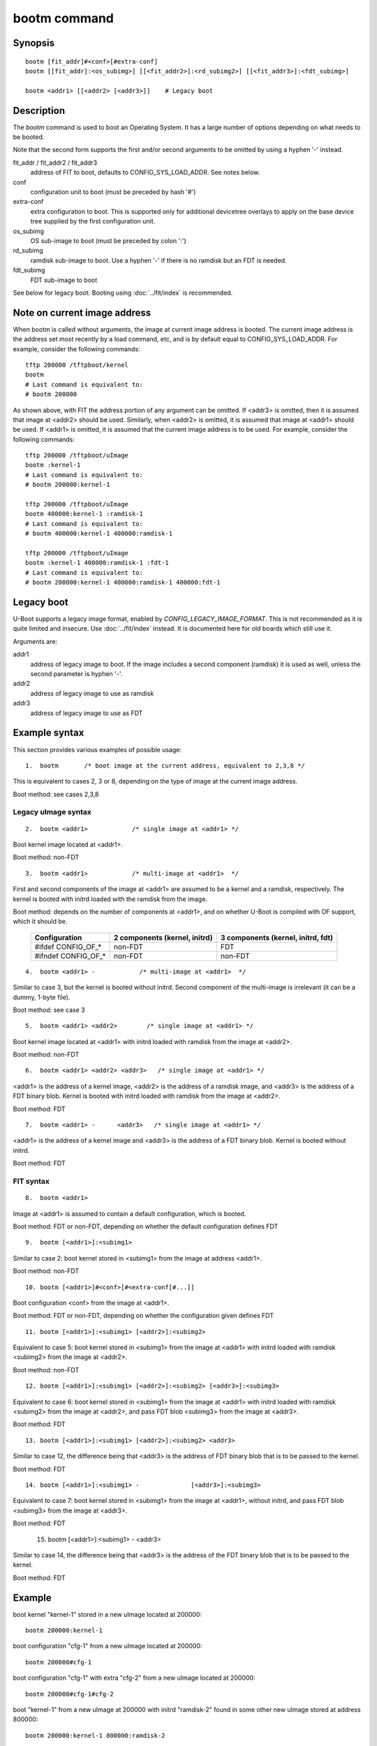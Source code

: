 .. SPDX-License-Identifier: GPL-2.0+

bootm command
=============

Synopsis
--------

::

    bootm [fit_addr]#<conf>[#extra-conf]
    bootm [[fit_addr]:<os_subimg>] [[<fit_addr2>]:<rd_subimg2>] [[<fit_addr3>]:<fdt_subimg>]

    bootm <addr1> [[<addr2> [<addr3>]]    # Legacy boot

Description
-----------

The *bootm* command is used to boot an Operating System. It has a large number
of options depending on what needs to be booted.

Note that the second form supports the first and/or second arguments to be
omitted by using a hyphen '-' instead.

fit_addr / fit_addr2 / fit_addr3
    address of FIT to boot, defaults to CONFIG_SYS_LOAD_ADDR. See notes below.

conf
    configuration unit to boot (must be preceded by hash '#')

extra-conf
    extra configuration to boot. This is supported only for additional
    devicetree overlays to apply on the base device tree supplied by the first
    configuration unit.

os_subimg
    OS sub-image to boot (must be preceded by colon ':')

rd_subimg
    ramdisk sub-image to boot. Use a hyphen '-' if there is no ramdisk but an
    FDT is needed.

fdt_subimg
    FDT sub-image to boot

See below for legacy boot. Booting using :doc:`../fit/index` is recommended.

Note on current image address
-----------------------------

When bootm is called without arguments, the image at current image address is
booted. The current image address is the address set most recently by a load
command, etc, and is by default equal to CONFIG_SYS_LOAD_ADDR. For example,
consider the following commands::

    tftp 200000 /tftpboot/kernel
    bootm
    # Last command is equivalent to:
    # bootm 200000

As shown above, with FIT the address portion of any argument
can be omitted. If <addr3> is omitted, then it is assumed that image at
<addr2> should be used. Similarly, when <addr2> is omitted, it is assumed that
image at <addr1> should be used. If <addr1> is omitted, it is assumed that the
current image address is to be used. For example, consider the following
commands::

    tftp 200000 /tftpboot/uImage
    bootm :kernel-1
    # Last command is equivalent to:
    # bootm 200000:kernel-1

    tftp 200000 /tftpboot/uImage
    bootm 400000:kernel-1 :ramdisk-1
    # Last command is equivalent to:
    # bootm 400000:kernel-1 400000:ramdisk-1

    tftp 200000 /tftpboot/uImage
    bootm :kernel-1 400000:ramdisk-1 :fdt-1
    # Last command is equivalent to:
    # bootm 200000:kernel-1 400000:ramdisk-1 400000:fdt-1


Legacy boot
-----------

U-Boot supports a legacy image format, enabled by `CONFIG_LEGACY_IMAGE_FORMAT`.
This is not recommended as it is quite limited and insecure. Use
:doc:`../fit/index` instead. It is documented here for old boards which still
use it.

Arguments are:

addr1
    address of legacy image to boot. If the image includes a second component
    (ramdisk) it is used as well, unless the second parameter is hyphen '-'.

addr2
    address of legacy image to use as ramdisk

addr3
    address of legacy image to use as FDT


Example syntax
--------------

This section provides various examples of possible usage::

    1.  bootm       /* boot image at the current address, equivalent to 2,3,8 */

This is equivalent to cases 2, 3 or 8, depending on the type of image at
the current image address.

Boot method: see cases 2,3,8

Legacy uImage syntax
~~~~~~~~~~~~~~~~~~~~

::

    2.  bootm <addr1>            /* single image at <addr1> */

Boot kernel image located at <addr1>.

Boot method: non-FDT

::

    3.  bootm <addr1>            /* multi-image at <addr1>  */

First and second components of the image at <addr1> are assumed to be a
kernel and a ramdisk, respectively. The kernel is booted with initrd loaded
with the ramdisk from the image.

Boot method: depends on the number of components at <addr1>, and on whether
U-Boot is compiled with OF support, which it should be.

    ==================== ======================== ========================
    Configuration        2 components             3 components
                         (kernel, initrd)         (kernel, initrd, fdt)
    ==================== ======================== ========================
    #ifdef CONFIG_OF_*                   non-FDT                     FDT
    #ifndef CONFIG_OF_*                  non-FDT                 non-FDT
    ==================== ======================== ========================

::

    4.  bootm <addr1> -            /* multi-image at <addr1>  */

Similar to case 3, but the kernel is booted without initrd.  Second
component of the multi-image is irrelevant (it can be a dummy, 1-byte file).

Boot method: see case 3

::

    5.  bootm <addr1> <addr2>        /* single image at <addr1> */

Boot kernel image located at <addr1> with initrd loaded with ramdisk
from the image at <addr2>.

Boot method: non-FDT

::

    6.  bootm <addr1> <addr2> <addr3>   /* single image at <addr1> */

<addr1> is the address of a kernel image, <addr2> is the address of a
ramdisk image, and <addr3> is the address of a FDT binary blob.  Kernel is
booted with initrd loaded with ramdisk from the image at <addr2>.

Boot method: FDT

::

    7.  bootm <addr1> -      <addr3>   /* single image at <addr1> */

<addr1> is the address of a kernel image and <addr3> is the address of
a FDT binary blob. Kernel is booted without initrd.

Boot method: FDT

FIT syntax
~~~~~~~~~~

::

    8.  bootm <addr1>

Image at <addr1> is assumed to contain a default configuration, which
is booted.

Boot method: FDT or non-FDT, depending on whether the default configuration
defines FDT

::

    9.  bootm [<addr1>]:<subimg1>

Similar to case 2: boot kernel stored in <subimg1> from the image at
address <addr1>.

Boot method: non-FDT

::

    10. bootm [<addr1>]#<conf>[#<extra-conf[#...]]

Boot configuration <conf> from the image at <addr1>.

Boot method: FDT or non-FDT, depending on whether the configuration given
defines FDT

::

    11. bootm [<addr1>]:<subimg1> [<addr2>]:<subimg2>

Equivalent to case 5: boot kernel stored in <subimg1> from the image
at <addr1> with initrd loaded with ramdisk <subimg2> from the image at
<addr2>.

Boot method: non-FDT

::

    12. bootm [<addr1>]:<subimg1> [<addr2>]:<subimg2> [<addr3>]:<subimg3>

Equivalent to case 6: boot kernel stored in <subimg1> from the image
at <addr1> with initrd loaded with ramdisk <subimg2> from the image at
<addr2>, and pass FDT blob <subimg3> from the image at <addr3>.

Boot method: FDT

::

    13. bootm [<addr1>]:<subimg1> [<addr2>]:<subimg2> <addr3>

Similar to case 12, the difference being that <addr3> is the address
of FDT binary blob that is to be passed to the kernel.

Boot method: FDT

::

    14. bootm [<addr1>]:<subimg1> -              [<addr3>]:<subimg3>

Equivalent to case 7: boot kernel stored in <subimg1> from the image
at <addr1>, without initrd, and pass FDT blob <subimg3> from the image at
<addr3>.

Boot method: FDT

    15. bootm [<addr1>]:<subimg1> -              <addr3>

Similar to case 14, the difference being that <addr3> is the address
of the FDT binary blob that is to be passed to the kernel.

Boot method: FDT



Example
-------

boot kernel "kernel-1" stored in a new uImage located at 200000::

    bootm 200000:kernel-1

boot configuration "cfg-1" from a new uImage located at 200000::

    bootm 200000#cfg-1

boot configuration "cfg-1" with extra "cfg-2" from a new uImage located
at 200000::

    bootm 200000#cfg-1#cfg-2

boot "kernel-1" from a new uImage at 200000 with initrd "ramdisk-2" found in
some other new uImage stored at address 800000::

    bootm 200000:kernel-1 800000:ramdisk-2

boot "kernel-2" from a new uImage at 200000, with initrd "ramdisk-1" and FDT
"fdt-1", both stored in some other new uImage located at 800000::

    bootm 200000:kernel-1 800000:ramdisk-1 800000:fdt-1

boot kernel "kernel-2" with initrd "ramdisk-2", both stored in a new uImage
at address 200000, with a raw FDT blob stored at address 600000::

    bootm 200000:kernel-2 200000:ramdisk-2 600000

boot kernel "kernel-2" from new uImage at 200000 with FDT "fdt-1" from the
same new uImage::

    bootm 200000:kernel-2 - 200000:fdt-1

.. sectionauthor:: Bartlomiej Sieka <tur@semihalf.com>
.. sectionauthor:: Simon Glass <sjg@chromium.org>
